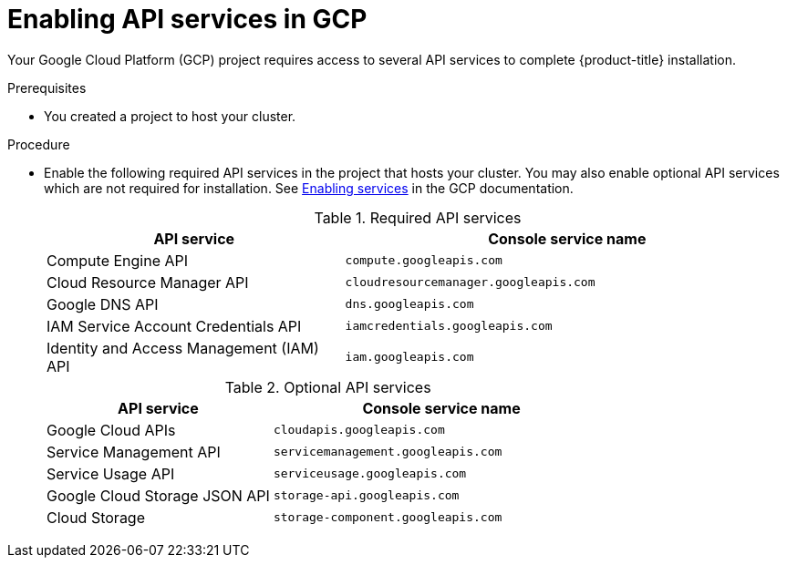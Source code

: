 // Module included in the following assemblies:
//
// * installing/installing_gcp/installing-gcp-account.adoc
// * installing/installing_gcp/installing-gcp-user-infra.adoc
// * installing/installing_gcp/installing-restricted-networks-gcp.adoc

ifeval::["{context}" == "installing-gcp-user-infra"]
:template:
endif::[]
ifeval::["{context}" == "installing-gcp-user-infra-vpc"]
:template:
endif::[]
ifeval::["{context}" == "installing-gcp-restricted-networks"]
:template:
endif::[]

:_content-type: PROCEDURE
[id="installation-gcp-enabling-api-services_{context}"]
= Enabling API services in GCP

Your Google Cloud Platform (GCP) project requires access to several API services
to complete {product-title} installation.

.Prerequisites

* You created a project to host your cluster.

.Procedure

* Enable the following required API services in the project that hosts your
cluster. You may also enable optional API services which are not required for installation. See
link:https://cloud.google.com/service-usage/docs/enable-disable#enabling[Enabling services]
in the GCP documentation.
+
.Required API services
[cols="2a,3a",options="header"]
|===
|API service |Console service name

|Compute Engine API
|`compute.googleapis.com`

|Cloud Resource Manager API
|`cloudresourcemanager.googleapis.com`

|Google DNS API
|`dns.googleapis.com`

|IAM Service Account Credentials API
|`iamcredentials.googleapis.com`

|Identity and Access Management (IAM) API
|`iam.googleapis.com`

|===
+
.Optional API services
[cols="2a,3a",options="header"]
|===
|API service |Console service name

ifdef::template[]
|Cloud Deployment Manager V2 API
|`deploymentmanager.googleapis.com`
endif::template[]

|Google Cloud APIs
|`cloudapis.googleapis.com`

|Service Management API
|`servicemanagement.googleapis.com`

|Service Usage API
|`serviceusage.googleapis.com`

|Google Cloud Storage JSON API
|`storage-api.googleapis.com`

|Cloud Storage
|`storage-component.googleapis.com`

|===

ifeval::["{context}" == "installing-gcp-user-infra"]
:!template:
endif::[]
ifeval::["{context}" == "installing-gcp-user-infra-vpc"]
:!template:
endif::[]
ifeval::["{context}" == "installing-gcp-restricted-networks"]
:!template:
endif::[]
